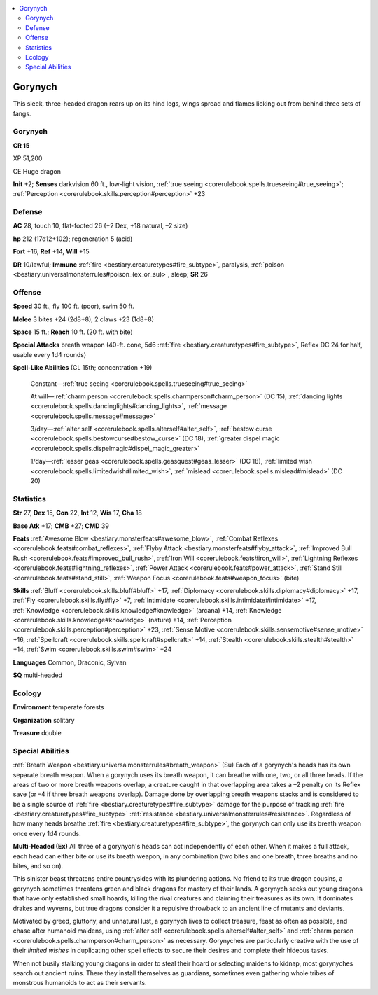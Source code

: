 
.. _`bestiary3.gorynych`:

.. contents:: \ 

.. _`bestiary3.gorynych#gorynych`:

Gorynych
*********

This sleek, three-headed dragon rears up on its hind legs, wings spread and flames licking out from behind three sets of fangs.

Gorynych
=========

**CR 15** 

XP 51,200

CE Huge dragon 

\ **Init**\  +2; \ **Senses**\  darkvision 60 ft., low-light vision, :ref:`true seeing <corerulebook.spells.trueseeing#true_seeing>`\ ; :ref:`Perception <corerulebook.skills.perception#perception>`\  +23

.. _`bestiary3.gorynych#defense`:

Defense
========

\ **AC**\  28, touch 10, flat-footed 26 (+2 Dex, +18 natural, –2 size)

\ **hp**\  212 (17d12+102); regeneration 5 (acid)

\ **Fort**\  +16, \ **Ref**\  +14, \ **Will**\  +15

\ **DR**\  10/lawful; \ **Immune**\  :ref:`fire <bestiary.creaturetypes#fire_subtype>`\ , paralysis, :ref:`poison <bestiary.universalmonsterrules#poison_(ex_or_su)>`\ , sleep; \ **SR**\  26

.. _`bestiary3.gorynych#offense`:

Offense
========

\ **Speed**\  30 ft., fly 100 ft. (poor), swim 50 ft.

\ **Melee**\  3 bites +24 (2d8+8), 2 claws +23 (1d8+8)

\ **Space**\  15 ft.; \ **Reach**\  10 ft. (20 ft. with bite)

\ **Special Attacks**\  breath weapon (40-ft. cone, 5d6 :ref:`fire <bestiary.creaturetypes#fire_subtype>`\ , Reflex DC 24 for half, usable every 1d4 rounds)

\ **Spell-Like Abilities**\  (CL 15th; concentration +19)

 Constant—:ref:`true seeing <corerulebook.spells.trueseeing#true_seeing>`

 At will—:ref:`charm person <corerulebook.spells.charmperson#charm_person>`\  (DC 15), :ref:`dancing lights <corerulebook.spells.dancinglights#dancing_lights>`\ , :ref:`message <corerulebook.spells.message#message>`

 3/day—:ref:`alter self <corerulebook.spells.alterself#alter_self>`\ , :ref:`bestow curse <corerulebook.spells.bestowcurse#bestow_curse>`\  (DC 18), :ref:`greater dispel magic <corerulebook.spells.dispelmagic#dispel_magic_greater>`

 1/day—:ref:`lesser geas <corerulebook.spells.geasquest#geas_lesser>`\  (DC 18), :ref:`limited wish <corerulebook.spells.limitedwish#limited_wish>`\ , :ref:`mislead <corerulebook.spells.mislead#mislead>`\  (DC 20)

.. _`bestiary3.gorynych#statistics`:

Statistics
===========

\ **Str**\  27, \ **Dex**\  15, \ **Con**\  22, \ **Int**\  12, \ **Wis**\  17, \ **Cha**\  18

\ **Base Atk**\  +17; \ **CMB**\  +27; \ **CMD**\  39

\ **Feats**\  :ref:`Awesome Blow <bestiary.monsterfeats#awesome_blow>`\ , :ref:`Combat Reflexes <corerulebook.feats#combat_reflexes>`\ , :ref:`Flyby Attack <bestiary.monsterfeats#flyby_attack>`\ , :ref:`Improved Bull Rush <corerulebook.feats#improved_bull_rush>`\ , :ref:`Iron Will <corerulebook.feats#iron_will>`\ , :ref:`Lightning Reflexes <corerulebook.feats#lightning_reflexes>`\ , :ref:`Power Attack <corerulebook.feats#power_attack>`\ , :ref:`Stand Still <corerulebook.feats#stand_still>`\ , :ref:`Weapon Focus <corerulebook.feats#weapon_focus>`\  (bite)

\ **Skills**\  :ref:`Bluff <corerulebook.skills.bluff#bluff>`\  +17, :ref:`Diplomacy <corerulebook.skills.diplomacy#diplomacy>`\  +17, :ref:`Fly <corerulebook.skills.fly#fly>`\  +7, :ref:`Intimidate <corerulebook.skills.intimidate#intimidate>`\  +17, :ref:`Knowledge <corerulebook.skills.knowledge#knowledge>`\  (arcana) +14, :ref:`Knowledge <corerulebook.skills.knowledge#knowledge>`\  (nature) +14, :ref:`Perception <corerulebook.skills.perception#perception>`\  +23, :ref:`Sense Motive <corerulebook.skills.sensemotive#sense_motive>`\  +16, :ref:`Spellcraft <corerulebook.skills.spellcraft#spellcraft>`\  +14, :ref:`Stealth <corerulebook.skills.stealth#stealth>`\  +14, :ref:`Swim <corerulebook.skills.swim#swim>`\  +24

\ **Languages**\  Common, Draconic, Sylvan

\ **SQ**\  multi-headed

.. _`bestiary3.gorynych#ecology`:

Ecology
========

\ **Environment**\  temperate forests

\ **Organization**\  solitary

\ **Treasure**\  double

.. _`bestiary3.gorynych#special_abilities`:

Special Abilities
==================

:ref:`Breath Weapon <bestiary.universalmonsterrules#breath_weapon>`\  (Su) Each of a gorynych's heads has its own separate breath weapon. When a gorynych uses its breath weapon, it can breathe with one, two, or all three heads. If the areas of two or more breath weapons overlap, a creature caught in that overlapping area takes a –2 penalty on its Reflex save (or –4 if three breath weapons overlap). Damage done by overlapping breath weapons stacks and is considered to be a single source of :ref:`fire <bestiary.creaturetypes#fire_subtype>`\  damage for the purpose of tracking :ref:`fire <bestiary.creaturetypes#fire_subtype>`\  :ref:`resistance <bestiary.universalmonsterrules#resistance>`\ . Regardless of how many heads breathe :ref:`fire <bestiary.creaturetypes#fire_subtype>`\ , the gorynych can only use its breath weapon once every 1d4 rounds.

\ **Multi-Headed (Ex)**\  All three of a gorynych's heads can act independently of each other. When it makes a full attack, each head can either bite or use its breath weapon, in any combination (two bites and one breath, three breaths and no bites, and so on).

This sinister beast threatens entire countrysides with its plundering actions. No friend to its true dragon cousins, a gorynych sometimes threatens green and black dragons for mastery of their lands. A gorynych seeks out young dragons that have only established small hoards, killing the rival creatures and claiming their treasures as its own. It dominates drakes and wyverns, but true dragons consider it a repulsive throwback to an ancient line of mutants and deviants.

Motivated by greed, gluttony, and unnatural lust, a gorynych lives to collect treasure, feast as often as possible, and chase after humanoid maidens, using :ref:`alter self <corerulebook.spells.alterself#alter_self>`\  and :ref:`charm person <corerulebook.spells.charmperson#charm_person>`\  as necessary. Gorynyches are particularly creative with the use of their \ *limited wishes*\  in duplicating other spell effects to secure their desires and complete their hideous tasks.

When not busily stalking young dragons in order to steal their hoard or selecting maidens to kidnap, most gorynyches search out ancient ruins. There they install themselves as guardians, sometimes even gathering whole tribes of monstrous humanoids to act as their servants.
